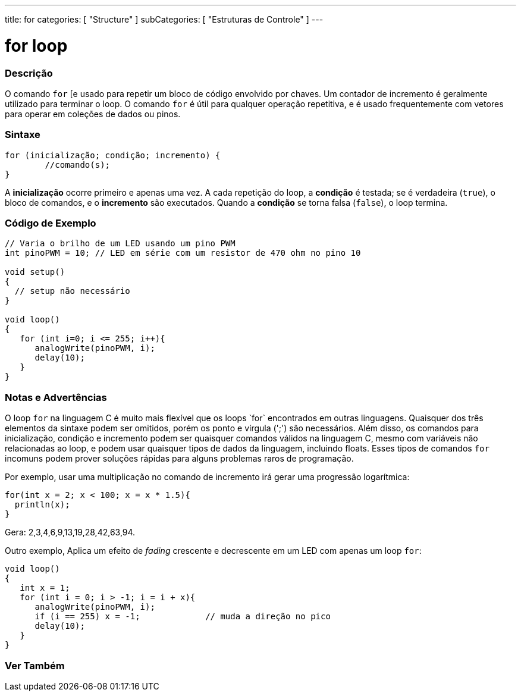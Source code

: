 ---
title: for
categories: [ "Structure" ]
subCategories: [ "Estruturas de Controle" ]
---

= for loop

// OVERVIEW SECTION STARTS
[#overview]
--

[float]
=== Descrição
O comando `for` [e usado para repetir um bloco de código envolvido por chaves. Um contador de incremento é geralmente utilizado para terminar o loop. O comando `for` é útil para qualquer operação repetitiva, e é usado frequentemente com vetores para operar em coleções de dados ou pinos.
[%hardbreaks]


[float]
=== Sintaxe
[source,arduino]
----
for (inicialização; condição; incremento) {
	//comando(s);
}
----

A *inicialização* ocorre primeiro e apenas uma vez. A cada repetição do loop, a *condição* é testada; se é verdadeira (`true`), o bloco de comandos, e o *incremento* são executados. Quando a *condição* se torna falsa (`false`), o loop termina.
[%hardbreaks]

--
// OVERVIEW SECTION ENDS




// HOW TO USE SECTION STARTS
[#howtouse]
--

[float]
=== Código de Exemplo
[source,arduino]
----
// Varia o brilho de um LED usando um pino PWM
int pinoPWM = 10; // LED em série com um resistor de 470 ohm no pino 10

void setup()
{
  // setup não necessário
}

void loop()
{
   for (int i=0; i <= 255; i++){
      analogWrite(pinoPWM, i);
      delay(10);
   }
}
----
[%hardbreaks]

[float]
=== Notas e Advertências
O loop `for` na linguagem C++ é muito mais flexível que os loops `for` encontrados em outras linguagens. Quaisquer dos três elementos da sintaxe podem ser omitidos, porém os ponto e vírgula (';') são necessários. Além disso, os comandos para inicialização, condição e incremento podem ser quaisquer comandos válidos na linguagem C++, mesmo com variáveis não relacionadas ao loop, e podem usar quaisquer tipos de dados da linguagem,  incluindo floats. Esses tipos de comandos `for` incomuns podem prover soluções rápidas para alguns problemas raros de programação.
[%hardbreaks]

Por exemplo, usar uma multiplicação no comando de incremento irá gerar uma progressão logarítmica:

[source,arduino]
----
for(int x = 2; x < 100; x = x * 1.5){
  println(x);
}
----

Gera: 2,3,4,6,9,13,19,28,42,63,94.
[%hardbreaks]

Outro exemplo, Aplica um efeito de _fading_ crescente e decrescente em um LED com apenas um loop `for`:

[source,arduino]
----
void loop()
{
   int x = 1;
   for (int i = 0; i > -1; i = i + x){
      analogWrite(pinoPWM, i);
      if (i == 255) x = -1;             // muda a direção no pico
      delay(10);
   }
}
----


--
// HOW TO USE SECTION ENDS


// SEE ALSO SECTION BEGINS
[#see_also]
--

[float]
=== Ver Também

[role="language"]

--
// SEE ALSO SECTION ENDS

